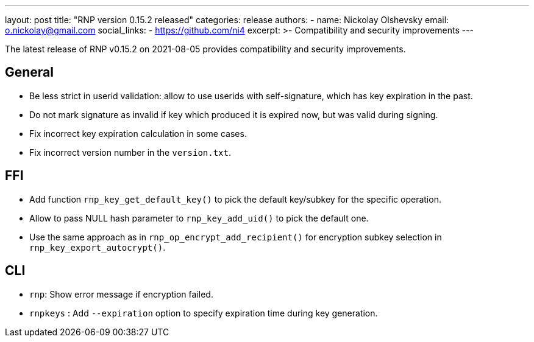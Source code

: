 ---
layout: post
title: "RNP version 0.15.2 released"
categories: release
authors:
  - name: Nickolay Olshevsky
    email: o.nickolay@gmail.com
    social_links:
      - https://github.com/ni4
excerpt: >-
  Compatibility and security improvements
---

The latest release of RNP v0.15.2 on 2021-08-05 provides compatibility and security improvements.

== General

* Be less strict in userid validation: allow to use userids with self-signature, which has key expiration in the past.
* Do not mark signature as invalid if key which produced it is expired now, but was valid during signing.
* Fix incorrect key expiration calculation in some cases.
* Fix incorrect version number in the `version.txt`.

== FFI

* Add function `rnp_key_get_default_key()` to pick the default key/subkey for the specific operation.
* Allow to pass NULL hash parameter to `rnp_key_add_uid()` to pick the default one.
* Use the same approach as in `rnp_op_encrypt_add_recipient()` for encryption subkey selection in `rnp_key_export_autocrypt()`.

== CLI

* `rnp`: Show error message if encryption failed.
* `rnpkeys` : Add `--expiration` option to specify expiration time during key generation.
